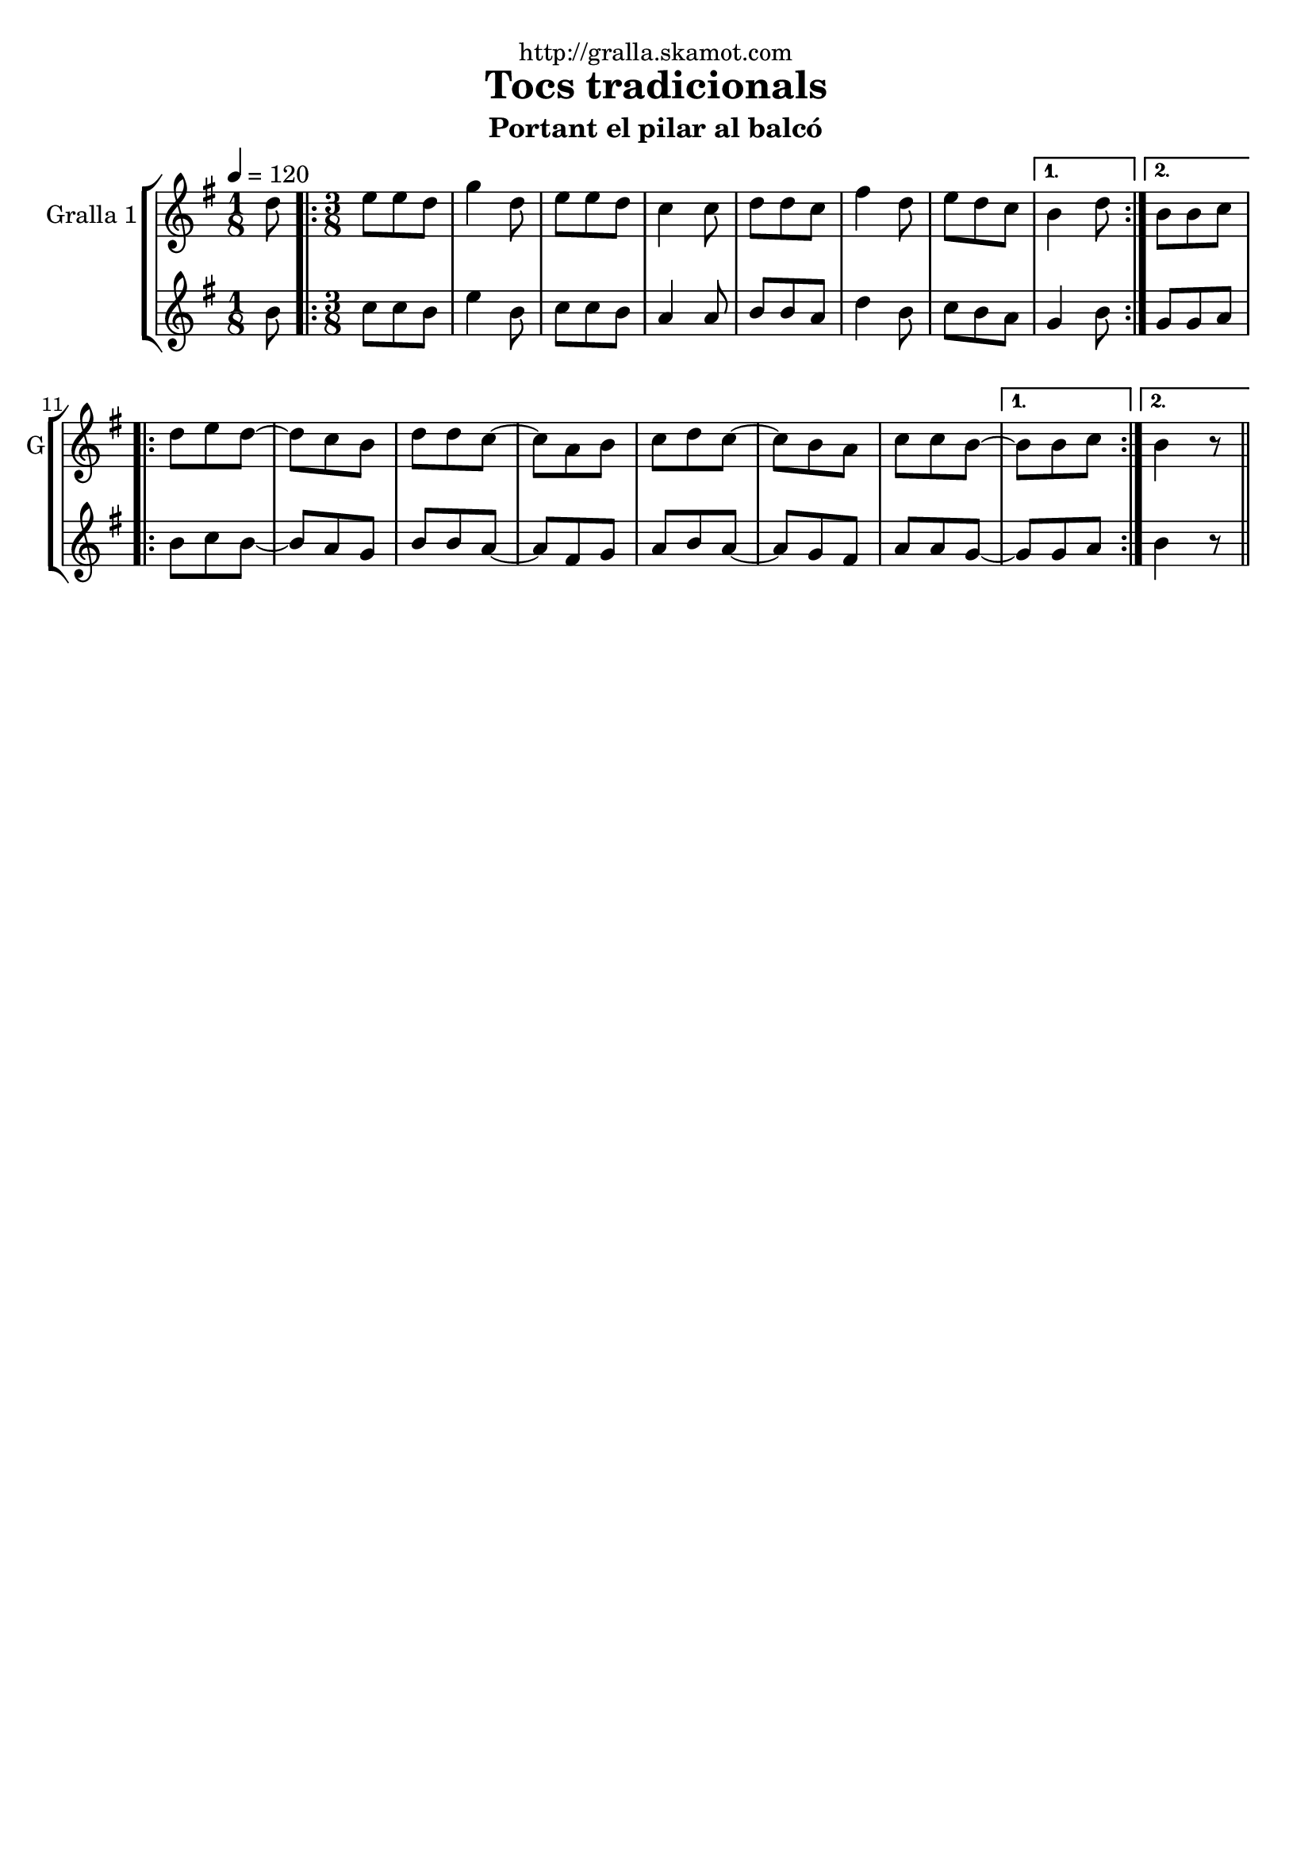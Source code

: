 \version "2.16.2"

\header {
  dedication="http://gralla.skamot.com"
  title="Tocs tradicionals"
  subtitle="Portant el pilar al balcó"
  subsubtitle=""
  poet=""
  meter=""
  piece=""
  composer=""
  arranger=""
  opus=""
  instrument=""
  copyright=""
  tagline=""
}

liniaroAa =
\relative d''
{
  \tempo 4=120
  \clef treble
  \key g \major
  \time 1/8
  d8  |
  \time 3/8   \repeat volta 2 { e8 e d  |
  g4 d8  |
  e8 e d  |
  %05
  c4 c8  |
  d8 d c  |
  fis4 d8  |
  e8 d c }
  \alternative { { b4 d8 }
  %10
  { b8 b c } }
  \repeat volta 2 { d8 e d ~  |
  d8 c b  |
  d8 d c ~  |
  c8 a b  |
  %15
  c8 d c ~  |
  c8 b a  |
  c8 c b ~ }
  \alternative { { b8 b c }
  { b4  r8 } } \bar "||" % kompletite
}

liniaroAb =
\relative b'
{
  \tempo 4=120
  \clef treble
  \key g \major
  \time 1/8
  b8  |
  \time 3/8   \repeat volta 2 { c8 c b  |
  e4 b8  |
  c8 c b  |
  %05
  a4 a8  |
  b8 b a  |
  d4 b8  |
  c8 b a }
  \alternative { { g4 b8 }
  %10
  { g8 g a } }
  \repeat volta 2 { b8 c b ~  |
  b8 a g  |
  b8 b a ~  |
  a8 fis g  |
  %15
  a8 b a ~  |
  a8 g fis  |
  a8 a g ~ }
  \alternative { { g8 g a }
  { b4  r8 } } \bar "||" % kompletite
}

\bookpart {
  \score {
    \new StaffGroup {
      \override Score.RehearsalMark #'self-alignment-X = #LEFT
      <<
        \new Staff \with {instrumentName = #"Gralla 1" shortInstrumentName = #"G"} \liniaroAa
        \new Staff \with {instrumentName = #"" shortInstrumentName = #" "} \liniaroAb
      >>
    }
    \layout {}
  }
  \score { \unfoldRepeats
    \new StaffGroup {
      \override Score.RehearsalMark #'self-alignment-X = #LEFT
      <<
        \new Staff \with {instrumentName = #"Gralla 1" shortInstrumentName = #"G"} \liniaroAa
        \new Staff \with {instrumentName = #"" shortInstrumentName = #" "} \liniaroAb
      >>
    }
    \midi {
      \set Staff.midiInstrument = "oboe"
      \set DrumStaff.midiInstrument = "drums"
    }
  }
}

\bookpart {
  \header {instrument="Gralla 1"}
  \score {
    \new StaffGroup {
      \override Score.RehearsalMark #'self-alignment-X = #LEFT
      <<
        \new Staff \liniaroAa
      >>
    }
    \layout {}
  }
  \score { \unfoldRepeats
    \new StaffGroup {
      \override Score.RehearsalMark #'self-alignment-X = #LEFT
      <<
        \new Staff \liniaroAa
      >>
    }
    \midi {
      \set Staff.midiInstrument = "oboe"
      \set DrumStaff.midiInstrument = "drums"
    }
  }
}

\bookpart {
  \header {instrument=""}
  \score {
    \new StaffGroup {
      \override Score.RehearsalMark #'self-alignment-X = #LEFT
      <<
        \new Staff \liniaroAb
      >>
    }
    \layout {}
  }
  \score { \unfoldRepeats
    \new StaffGroup {
      \override Score.RehearsalMark #'self-alignment-X = #LEFT
      <<
        \new Staff \liniaroAb
      >>
    }
    \midi {
      \set Staff.midiInstrument = "oboe"
      \set DrumStaff.midiInstrument = "drums"
    }
  }
}

